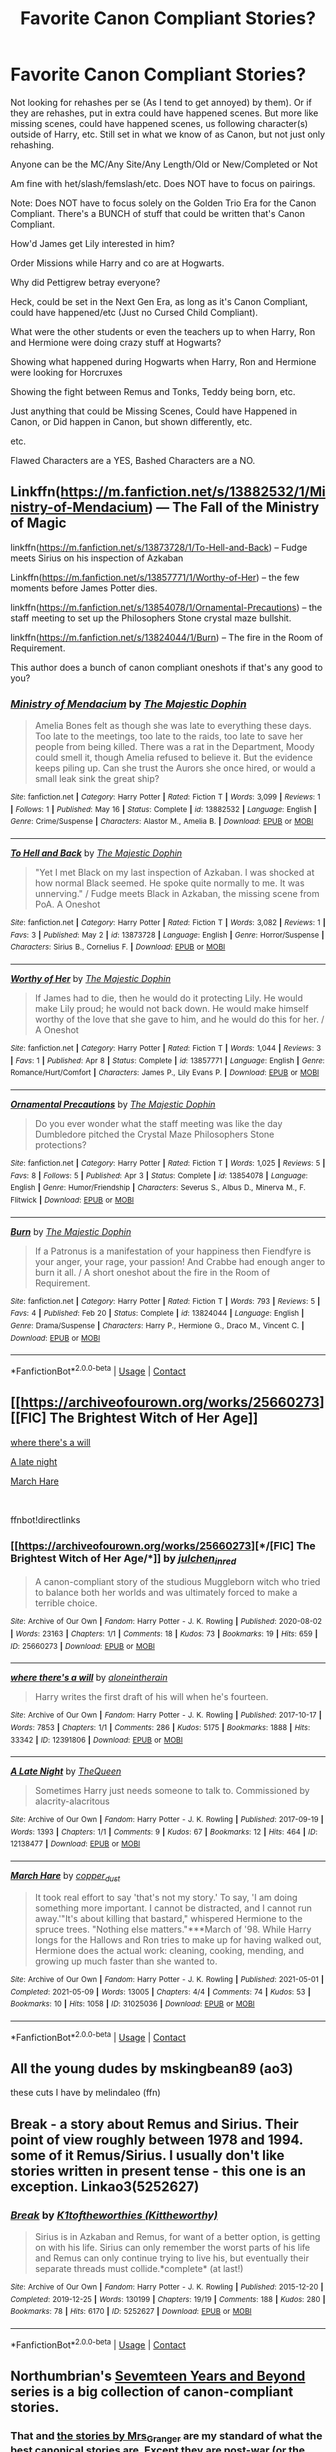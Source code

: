 #+TITLE: Favorite Canon Compliant Stories?

* Favorite Canon Compliant Stories?
:PROPERTIES:
:Author: NotSoSnarky
:Score: 5
:DateUnix: 1621767156.0
:DateShort: 2021-May-23
:FlairText: Request
:END:
Not looking for rehashes per se (As I tend to get annoyed) by them). Or if they are rehashes, put in extra could have happened scenes. But more like missing scenes, could have happened scenes, us following character(s) outside of Harry, etc. Still set in what we know of as Canon, but not just only rehashing.

Anyone can be the MC/Any Site/Any Length/Old or New/Completed or Not

Am fine with het/slash/femslash/etc. Does NOT have to focus on pairings.

Note: Does NOT have to focus solely on the Golden Trio Era for the Canon Compliant. There's a BUNCH of stuff that could be written that's Canon Compliant.

How'd James get Lily interested in him?

Order Missions while Harry and co are at Hogwarts.

Why did Pettigrew betray everyone?

Heck, could be set in the Next Gen Era, as long as it's Canon Compliant, could have happened/etc (Just no Cursed Child Compliant).

What were the other students or even the teachers up to when Harry, Ron and Hermione were doing crazy stuff at Hogwarts?

Showing what happened during Hogwarts when Harry, Ron and Hermione were looking for Horcruxes

Showing the fight between Remus and Tonks, Teddy being born, etc.

Just anything that could be Missing Scenes, Could have Happened in Canon, or Did happen in Canon, but shown differently, etc.

etc.

Flawed Characters are a YES, Bashed Characters are a NO.


** Linkffn([[https://m.fanfiction.net/s/13882532/1/Ministry-of-Mendacium]]) --- The Fall of the Ministry of Magic

linkffn([[https://m.fanfiction.net/s/13873728/1/To-Hell-and-Back]]) -- Fudge meets Sirius on his inspection of Azkaban

Linkffn([[https://m.fanfiction.net/s/13857771/1/Worthy-of-Her]]) -- the few moments before James Potter dies.

linkffn([[https://m.fanfiction.net/s/13854078/1/Ornamental-Precautions]]) -- the staff meeting to set up the Philosophers Stone crystal maze bullshit.

linkffn([[https://m.fanfiction.net/s/13824044/1/Burn]]) -- The fire in the Room of Requirement.

This author does a bunch of canon compliant oneshots if that's any good to you?
:PROPERTIES:
:Author: WhistlingBanshee
:Score: 2
:DateUnix: 1621769813.0
:DateShort: 2021-May-23
:END:

*** [[https://www.fanfiction.net/s/13882532/1/][*/Ministry of Mendacium/*]] by [[https://www.fanfiction.net/u/4188811/The-Majestic-Dophin][/The Majestic Dophin/]]

#+begin_quote
  Amelia Bones felt as though she was late to everything these days. Too late to the meetings, too late to the raids, too late to save her people from being killed. There was a rat in the Department, Moody could smell it, though Amelia refused to believe it. But the evidence keeps piling up. Can she trust the Aurors she once hired, or would a small leak sink the great ship?
#+end_quote

^{/Site/:} ^{fanfiction.net} ^{*|*} ^{/Category/:} ^{Harry} ^{Potter} ^{*|*} ^{/Rated/:} ^{Fiction} ^{T} ^{*|*} ^{/Words/:} ^{3,099} ^{*|*} ^{/Reviews/:} ^{1} ^{*|*} ^{/Follows/:} ^{1} ^{*|*} ^{/Published/:} ^{May} ^{16} ^{*|*} ^{/Status/:} ^{Complete} ^{*|*} ^{/id/:} ^{13882532} ^{*|*} ^{/Language/:} ^{English} ^{*|*} ^{/Genre/:} ^{Crime/Suspense} ^{*|*} ^{/Characters/:} ^{Alastor} ^{M.,} ^{Amelia} ^{B.} ^{*|*} ^{/Download/:} ^{[[http://www.ff2ebook.com/old/ffn-bot/index.php?id=13882532&source=ff&filetype=epub][EPUB]]} ^{or} ^{[[http://www.ff2ebook.com/old/ffn-bot/index.php?id=13882532&source=ff&filetype=mobi][MOBI]]}

--------------

[[https://www.fanfiction.net/s/13873728/1/][*/To Hell and Back/*]] by [[https://www.fanfiction.net/u/4188811/The-Majestic-Dophin][/The Majestic Dophin/]]

#+begin_quote
  "Yet I met Black on my last inspection of Azkaban. I was shocked at how normal Black seemed. He spoke quite normally to me. It was unnerving." / Fudge meets Black in Azkaban, the missing scene from PoA. A Oneshot
#+end_quote

^{/Site/:} ^{fanfiction.net} ^{*|*} ^{/Category/:} ^{Harry} ^{Potter} ^{*|*} ^{/Rated/:} ^{Fiction} ^{T} ^{*|*} ^{/Words/:} ^{3,082} ^{*|*} ^{/Reviews/:} ^{1} ^{*|*} ^{/Favs/:} ^{3} ^{*|*} ^{/Published/:} ^{May} ^{2} ^{*|*} ^{/id/:} ^{13873728} ^{*|*} ^{/Language/:} ^{English} ^{*|*} ^{/Genre/:} ^{Horror/Suspense} ^{*|*} ^{/Characters/:} ^{Sirius} ^{B.,} ^{Cornelius} ^{F.} ^{*|*} ^{/Download/:} ^{[[http://www.ff2ebook.com/old/ffn-bot/index.php?id=13873728&source=ff&filetype=epub][EPUB]]} ^{or} ^{[[http://www.ff2ebook.com/old/ffn-bot/index.php?id=13873728&source=ff&filetype=mobi][MOBI]]}

--------------

[[https://www.fanfiction.net/s/13857771/1/][*/Worthy of Her/*]] by [[https://www.fanfiction.net/u/4188811/The-Majestic-Dophin][/The Majestic Dophin/]]

#+begin_quote
  If James had to die, then he would do it protecting Lily. He would make Lily proud; he would not back down. He would make himself worthy of the love that she gave to him, and he would do this for her. / A Oneshot
#+end_quote

^{/Site/:} ^{fanfiction.net} ^{*|*} ^{/Category/:} ^{Harry} ^{Potter} ^{*|*} ^{/Rated/:} ^{Fiction} ^{T} ^{*|*} ^{/Words/:} ^{1,044} ^{*|*} ^{/Reviews/:} ^{3} ^{*|*} ^{/Favs/:} ^{1} ^{*|*} ^{/Published/:} ^{Apr} ^{8} ^{*|*} ^{/Status/:} ^{Complete} ^{*|*} ^{/id/:} ^{13857771} ^{*|*} ^{/Language/:} ^{English} ^{*|*} ^{/Genre/:} ^{Romance/Hurt/Comfort} ^{*|*} ^{/Characters/:} ^{James} ^{P.,} ^{Lily} ^{Evans} ^{P.} ^{*|*} ^{/Download/:} ^{[[http://www.ff2ebook.com/old/ffn-bot/index.php?id=13857771&source=ff&filetype=epub][EPUB]]} ^{or} ^{[[http://www.ff2ebook.com/old/ffn-bot/index.php?id=13857771&source=ff&filetype=mobi][MOBI]]}

--------------

[[https://www.fanfiction.net/s/13854078/1/][*/Ornamental Precautions/*]] by [[https://www.fanfiction.net/u/4188811/The-Majestic-Dophin][/The Majestic Dophin/]]

#+begin_quote
  Do you ever wonder what the staff meeting was like the day Dumbledore pitched the Crystal Maze Philosophers Stone protections?
#+end_quote

^{/Site/:} ^{fanfiction.net} ^{*|*} ^{/Category/:} ^{Harry} ^{Potter} ^{*|*} ^{/Rated/:} ^{Fiction} ^{T} ^{*|*} ^{/Words/:} ^{1,025} ^{*|*} ^{/Reviews/:} ^{5} ^{*|*} ^{/Favs/:} ^{8} ^{*|*} ^{/Follows/:} ^{5} ^{*|*} ^{/Published/:} ^{Apr} ^{3} ^{*|*} ^{/Status/:} ^{Complete} ^{*|*} ^{/id/:} ^{13854078} ^{*|*} ^{/Language/:} ^{English} ^{*|*} ^{/Genre/:} ^{Humor/Friendship} ^{*|*} ^{/Characters/:} ^{Severus} ^{S.,} ^{Albus} ^{D.,} ^{Minerva} ^{M.,} ^{F.} ^{Flitwick} ^{*|*} ^{/Download/:} ^{[[http://www.ff2ebook.com/old/ffn-bot/index.php?id=13854078&source=ff&filetype=epub][EPUB]]} ^{or} ^{[[http://www.ff2ebook.com/old/ffn-bot/index.php?id=13854078&source=ff&filetype=mobi][MOBI]]}

--------------

[[https://www.fanfiction.net/s/13824044/1/][*/Burn/*]] by [[https://www.fanfiction.net/u/4188811/The-Majestic-Dophin][/The Majestic Dophin/]]

#+begin_quote
  If a Patronus is a manifestation of your happiness then Fiendfyre is your anger, your rage, your passion! And Crabbe had enough anger to burn it all. / A short oneshot about the fire in the Room of Requirement.
#+end_quote

^{/Site/:} ^{fanfiction.net} ^{*|*} ^{/Category/:} ^{Harry} ^{Potter} ^{*|*} ^{/Rated/:} ^{Fiction} ^{T} ^{*|*} ^{/Words/:} ^{793} ^{*|*} ^{/Reviews/:} ^{5} ^{*|*} ^{/Favs/:} ^{4} ^{*|*} ^{/Published/:} ^{Feb} ^{20} ^{*|*} ^{/Status/:} ^{Complete} ^{*|*} ^{/id/:} ^{13824044} ^{*|*} ^{/Language/:} ^{English} ^{*|*} ^{/Genre/:} ^{Drama/Suspense} ^{*|*} ^{/Characters/:} ^{Harry} ^{P.,} ^{Hermione} ^{G.,} ^{Draco} ^{M.,} ^{Vincent} ^{C.} ^{*|*} ^{/Download/:} ^{[[http://www.ff2ebook.com/old/ffn-bot/index.php?id=13824044&source=ff&filetype=epub][EPUB]]} ^{or} ^{[[http://www.ff2ebook.com/old/ffn-bot/index.php?id=13824044&source=ff&filetype=mobi][MOBI]]}

--------------

*FanfictionBot*^{2.0.0-beta} | [[https://github.com/FanfictionBot/reddit-ffn-bot/wiki/Usage][Usage]] | [[https://www.reddit.com/message/compose?to=tusing][Contact]]
:PROPERTIES:
:Author: FanfictionBot
:Score: 1
:DateUnix: 1621769845.0
:DateShort: 2021-May-23
:END:


** [[https://archiveofourown.org/works/25660273][[FIC] The Brightest Witch of Her Age]]

[[https://archiveofourown.org/works/12391806][where there's a will]]

[[https://archiveofourown.org/works/12138477][A late night]]

[[https://archiveofourown.org/works/31025036][March Hare]]

​

ffnbot!directlinks
:PROPERTIES:
:Author: BlueThePineapple
:Score: 2
:DateUnix: 1621770050.0
:DateShort: 2021-May-23
:END:

*** [[https://archiveofourown.org/works/25660273][*/[FIC] The Brightest Witch of Her Age/*]] by [[https://www.archiveofourown.org/users/julchen_in_red/pseuds/julchen_in_red][/julchen_in_red/]]

#+begin_quote
  A canon-compliant story of the studious Muggleborn witch who tried to balance both her worlds and was ultimately forced to make a terrible choice.
#+end_quote

^{/Site/:} ^{Archive} ^{of} ^{Our} ^{Own} ^{*|*} ^{/Fandom/:} ^{Harry} ^{Potter} ^{-} ^{J.} ^{K.} ^{Rowling} ^{*|*} ^{/Published/:} ^{2020-08-02} ^{*|*} ^{/Words/:} ^{23163} ^{*|*} ^{/Chapters/:} ^{1/1} ^{*|*} ^{/Comments/:} ^{18} ^{*|*} ^{/Kudos/:} ^{73} ^{*|*} ^{/Bookmarks/:} ^{19} ^{*|*} ^{/Hits/:} ^{659} ^{*|*} ^{/ID/:} ^{25660273} ^{*|*} ^{/Download/:} ^{[[https://archiveofourown.org/downloads/25660273/FIC%20The%20Brightest%20Witch.epub?updated_at=1610590276][EPUB]]} ^{or} ^{[[https://archiveofourown.org/downloads/25660273/FIC%20The%20Brightest%20Witch.mobi?updated_at=1610590276][MOBI]]}

--------------

[[https://archiveofourown.org/works/12391806][*/where there's a will/*]] by [[https://www.archiveofourown.org/users/aloneintherain/pseuds/aloneintherain][/aloneintherain/]]

#+begin_quote
  Harry writes the first draft of his will when he's fourteen.
#+end_quote

^{/Site/:} ^{Archive} ^{of} ^{Our} ^{Own} ^{*|*} ^{/Fandom/:} ^{Harry} ^{Potter} ^{-} ^{J.} ^{K.} ^{Rowling} ^{*|*} ^{/Published/:} ^{2017-10-17} ^{*|*} ^{/Words/:} ^{7853} ^{*|*} ^{/Chapters/:} ^{1/1} ^{*|*} ^{/Comments/:} ^{286} ^{*|*} ^{/Kudos/:} ^{5175} ^{*|*} ^{/Bookmarks/:} ^{1888} ^{*|*} ^{/Hits/:} ^{33342} ^{*|*} ^{/ID/:} ^{12391806} ^{*|*} ^{/Download/:} ^{[[https://archiveofourown.org/downloads/12391806/where%20theres%20a%20will.epub?updated_at=1618323994][EPUB]]} ^{or} ^{[[https://archiveofourown.org/downloads/12391806/where%20theres%20a%20will.mobi?updated_at=1618323994][MOBI]]}

--------------

[[https://archiveofourown.org/works/12138477][*/A Late Night/*]] by [[https://www.archiveofourown.org/users/TheQueen/pseuds/TheQueen][/TheQueen/]]

#+begin_quote
  Sometimes Harry just needs someone to talk to.   Commissioned by alacrity-alacritous
#+end_quote

^{/Site/:} ^{Archive} ^{of} ^{Our} ^{Own} ^{*|*} ^{/Fandom/:} ^{Harry} ^{Potter} ^{-} ^{J.} ^{K.} ^{Rowling} ^{*|*} ^{/Published/:} ^{2017-09-19} ^{*|*} ^{/Words/:} ^{1393} ^{*|*} ^{/Chapters/:} ^{1/1} ^{*|*} ^{/Comments/:} ^{9} ^{*|*} ^{/Kudos/:} ^{67} ^{*|*} ^{/Bookmarks/:} ^{12} ^{*|*} ^{/Hits/:} ^{464} ^{*|*} ^{/ID/:} ^{12138477} ^{*|*} ^{/Download/:} ^{[[https://archiveofourown.org/downloads/12138477/A%20Late%20Night.epub?updated_at=1505860846][EPUB]]} ^{or} ^{[[https://archiveofourown.org/downloads/12138477/A%20Late%20Night.mobi?updated_at=1505860846][MOBI]]}

--------------

[[https://archiveofourown.org/works/31025036][*/March Hare/*]] by [[https://www.archiveofourown.org/users/copper_dust/pseuds/copper_dust][/copper_dust/]]

#+begin_quote
  It took real effort to say 'that's not my story.' To say, 'I am doing something more important. I cannot be distracted, and I cannot run away.'"It's about killing that bastard," whispered Hermione to the spruce trees. "Nothing else matters."***March of '98. While Harry longs for the Hallows and Ron tries to make up for having walked out, Hermione does the actual work: cleaning, cooking, mending, and growing up much faster than she wanted to.
#+end_quote

^{/Site/:} ^{Archive} ^{of} ^{Our} ^{Own} ^{*|*} ^{/Fandom/:} ^{Harry} ^{Potter} ^{-} ^{J.} ^{K.} ^{Rowling} ^{*|*} ^{/Published/:} ^{2021-05-01} ^{*|*} ^{/Completed/:} ^{2021-05-09} ^{*|*} ^{/Words/:} ^{13005} ^{*|*} ^{/Chapters/:} ^{4/4} ^{*|*} ^{/Comments/:} ^{74} ^{*|*} ^{/Kudos/:} ^{53} ^{*|*} ^{/Bookmarks/:} ^{10} ^{*|*} ^{/Hits/:} ^{1058} ^{*|*} ^{/ID/:} ^{31025036} ^{*|*} ^{/Download/:} ^{[[https://archiveofourown.org/downloads/31025036/March%20Hare.epub?updated_at=1620838532][EPUB]]} ^{or} ^{[[https://archiveofourown.org/downloads/31025036/March%20Hare.mobi?updated_at=1620838532][MOBI]]}

--------------

*FanfictionBot*^{2.0.0-beta} | [[https://github.com/FanfictionBot/reddit-ffn-bot/wiki/Usage][Usage]] | [[https://www.reddit.com/message/compose?to=tusing][Contact]]
:PROPERTIES:
:Author: FanfictionBot
:Score: 1
:DateUnix: 1621770071.0
:DateShort: 2021-May-23
:END:


** All the young dudes by mskingbean89 (ao3)

these cuts I have by melindaleo (ffn)
:PROPERTIES:
:Author: buy_gold_bye
:Score: 2
:DateUnix: 1621779243.0
:DateShort: 2021-May-23
:END:


** Break - a story about Remus and Sirius. Their point of view roughly between 1978 and 1994. some of it Remus/Sirius. I usually don't like stories written in present tense - this one is an exception. Linkao3(5252627)
:PROPERTIES:
:Author: pjuice77
:Score: 2
:DateUnix: 1621782783.0
:DateShort: 2021-May-23
:END:

*** [[https://archiveofourown.org/works/5252627][*/Break/*]] by [[https://www.archiveofourown.org/users/Kittheworthy/pseuds/K1toftheworthies][/K1toftheworthies (Kittheworthy)/]]

#+begin_quote
  Sirius is in Azkaban and Remus, for want of a better option, is getting on with his life. Sirius can only remember the worst parts of his life and Remus can only continue trying to live his, but eventually their separate threads must collide.*complete* (at last!)
#+end_quote

^{/Site/:} ^{Archive} ^{of} ^{Our} ^{Own} ^{*|*} ^{/Fandom/:} ^{Harry} ^{Potter} ^{-} ^{J.} ^{K.} ^{Rowling} ^{*|*} ^{/Published/:} ^{2015-12-20} ^{*|*} ^{/Completed/:} ^{2019-12-25} ^{*|*} ^{/Words/:} ^{130199} ^{*|*} ^{/Chapters/:} ^{19/19} ^{*|*} ^{/Comments/:} ^{188} ^{*|*} ^{/Kudos/:} ^{280} ^{*|*} ^{/Bookmarks/:} ^{78} ^{*|*} ^{/Hits/:} ^{6170} ^{*|*} ^{/ID/:} ^{5252627} ^{*|*} ^{/Download/:} ^{[[https://archiveofourown.org/downloads/5252627/Break.epub?updated_at=1580057625][EPUB]]} ^{or} ^{[[https://archiveofourown.org/downloads/5252627/Break.mobi?updated_at=1580057625][MOBI]]}

--------------

*FanfictionBot*^{2.0.0-beta} | [[https://github.com/FanfictionBot/reddit-ffn-bot/wiki/Usage][Usage]] | [[https://www.reddit.com/message/compose?to=tusing][Contact]]
:PROPERTIES:
:Author: FanfictionBot
:Score: 1
:DateUnix: 1621782803.0
:DateShort: 2021-May-23
:END:


** Northumbrian's [[https://archiveofourown.org/series/103340][Sevemteen Years and Beyond]] series is a big collection of canon-compliant stories.
:PROPERTIES:
:Author: MTheLoud
:Score: 1
:DateUnix: 1621773666.0
:DateShort: 2021-May-23
:END:

*** That and [[https://harrypotterfanfiction.com/viewuser.php?uid=143134][the stories by Mrs_Granger]] are my standard of what the best canonical stories are. Except they are post-war (or the best Northumbrian's stories are post-war), which may not be what the original poster wanted.
:PROPERTIES:
:Author: ceplma
:Score: -1
:DateUnix: 1621779766.0
:DateShort: 2021-May-23
:END:


** linkffn([[https://www.fanfiction.net/s/4495536/1/Chapter-37]]) is a nice addition to Deathly Hallows. But the one that really changed his I viewed canon is linkffn(The Snape Chronicles). Very long, not very happy, but insightful.

Edit: Bot picked up the wrong one, I've added a link now. The one it linked is good, though!
:PROPERTIES:
:Author: thrawnca
:Score: 1
:DateUnix: 1621845016.0
:DateShort: 2021-May-24
:END:

*** [[https://www.fanfiction.net/s/12824953/1/][*/You Can Go With Harry, And I'll Just/*]] by [[https://www.fanfiction.net/u/67654/illjwamh][/illjwamh/]]

#+begin_quote
  What if Ginny hadn't already agreed to go to the Yule Ball with Neville?
#+end_quote

^{/Site/:} ^{fanfiction.net} ^{*|*} ^{/Category/:} ^{Harry} ^{Potter} ^{*|*} ^{/Rated/:} ^{Fiction} ^{K+} ^{*|*} ^{/Chapters/:} ^{5} ^{*|*} ^{/Words/:} ^{37,523} ^{*|*} ^{/Reviews/:} ^{70} ^{*|*} ^{/Favs/:} ^{129} ^{*|*} ^{/Follows/:} ^{239} ^{*|*} ^{/Updated/:} ^{Jun} ^{27,} ^{2020} ^{*|*} ^{/Published/:} ^{Feb} ^{5,} ^{2018} ^{*|*} ^{/id/:} ^{12824953} ^{*|*} ^{/Language/:} ^{English} ^{*|*} ^{/Characters/:} ^{Harry} ^{P.,} ^{Ginny} ^{W.} ^{*|*} ^{/Download/:} ^{[[http://www.ff2ebook.com/old/ffn-bot/index.php?id=12824953&source=ff&filetype=epub][EPUB]]} ^{or} ^{[[http://www.ff2ebook.com/old/ffn-bot/index.php?id=12824953&source=ff&filetype=mobi][MOBI]]}

--------------

[[https://www.fanfiction.net/s/7937889/1/][*/A Difference in the Family: The Snape Chronicles/*]] by [[https://www.fanfiction.net/u/3824385/Rannaro][/Rannaro/]]

#+begin_quote
  We have the testimony of Harry, but witnesses can be notoriously unreliable, especially when they have only part of the story. This is a biography of Severus Snape from his birth until his death. It is canon-compatible, and it is Snape's point of view.
#+end_quote

^{/Site/:} ^{fanfiction.net} ^{*|*} ^{/Category/:} ^{Harry} ^{Potter} ^{*|*} ^{/Rated/:} ^{Fiction} ^{M} ^{*|*} ^{/Chapters/:} ^{64} ^{*|*} ^{/Words/:} ^{647,787} ^{*|*} ^{/Reviews/:} ^{429} ^{*|*} ^{/Favs/:} ^{1,063} ^{*|*} ^{/Follows/:} ^{500} ^{*|*} ^{/Updated/:} ^{Apr} ^{29,} ^{2012} ^{*|*} ^{/Published/:} ^{Mar} ^{19,} ^{2012} ^{*|*} ^{/Status/:} ^{Complete} ^{*|*} ^{/id/:} ^{7937889} ^{*|*} ^{/Language/:} ^{English} ^{*|*} ^{/Genre/:} ^{Drama} ^{*|*} ^{/Characters/:} ^{Severus} ^{S.} ^{*|*} ^{/Download/:} ^{[[http://www.ff2ebook.com/old/ffn-bot/index.php?id=7937889&source=ff&filetype=epub][EPUB]]} ^{or} ^{[[http://www.ff2ebook.com/old/ffn-bot/index.php?id=7937889&source=ff&filetype=mobi][MOBI]]}

--------------

*FanfictionBot*^{2.0.0-beta} | [[https://github.com/FanfictionBot/reddit-ffn-bot/wiki/Usage][Usage]] | [[https://www.reddit.com/message/compose?to=tusing][Contact]]
:PROPERTIES:
:Author: FanfictionBot
:Score: 1
:DateUnix: 1621845051.0
:DateShort: 2021-May-24
:END:


** Linkao3([[https://archiveofourown.org/works/10924]])

Linkao3([[https://archiveofourown.org/works/14570]])

Linkao3([[https://archiveofourown.org/works/17775]])

Linkao3([[https://archiveofourown.org/series/136245]])

Linkao3([[https://archiveofourown.org/works/1171672]])

Linkao3([[https://archiveofourown.org/works/1016075]])

Linkao3([[https://archiveofourown.org/works/6693841]])
:PROPERTIES:
:Author: _jammerific
:Score: 1
:DateUnix: 1621856543.0
:DateShort: 2021-May-24
:END:

*** [[https://archiveofourown.org/works/10924][*/Muggle Studies/*]] by [[https://www.archiveofourown.org/users/ignipes/pseuds/ignipes][/ignipes/]]

#+begin_quote
  In his third year at Hogwarts, Sirius Black enrolled in Muggle Studies on a dare. Five years later, he defends his final essay for the class.
#+end_quote

^{/Site/:} ^{Archive} ^{of} ^{Our} ^{Own} ^{*|*} ^{/Fandom/:} ^{Harry} ^{Potter} ^{-} ^{Rowling} ^{*|*} ^{/Published/:} ^{2005-08-14} ^{*|*} ^{/Words/:} ^{3667} ^{*|*} ^{/Chapters/:} ^{1/1} ^{*|*} ^{/Comments/:} ^{8} ^{*|*} ^{/Kudos/:} ^{175} ^{*|*} ^{/Bookmarks/:} ^{33} ^{*|*} ^{/Hits/:} ^{1500} ^{*|*} ^{/ID/:} ^{10924} ^{*|*} ^{/Download/:} ^{[[https://archiveofourown.org/downloads/10924/Muggle%20Studies.epub?updated_at=1387607725][EPUB]]} ^{or} ^{[[https://archiveofourown.org/downloads/10924/Muggle%20Studies.mobi?updated_at=1387607725][MOBI]]}

--------------

[[https://archiveofourown.org/works/15589824][*/Yūrei no Eiyū/*]] by [[https://www.archiveofourown.org/users/ConstellationCatt/pseuds/ConstellationCatt][/ConstellationCatt/]]

#+begin_quote
  "If you wanna be a hero that badly, there's a quick way to do it. Believe that you'll be born with a quirk in your next life and take a swan dive off the roof!”When Katsuki's comment comes at just the wrong time, Izuku takes his advice. But it is not the end. Alternatively:In another world where Izuku is attacked by the sludge villain on the way to school instead of after it, his dreams get crushed too soon. With nothing to save him and Katsuki's words ringing in his ears, Izuku decides to end it all by jumping off his school's roof. As his body cracks on the ground, Izuku does not pass on to the next world. Instead, he is left as a ghost among many others. When the slime villain escapes from jail and attacks the person Izuku can't help but care for, he learns that there may be more to his afterlife than he thought.And maybe he can be a hero after all.
#+end_quote

^{/Site/:} ^{Archive} ^{of} ^{Our} ^{Own} ^{*|*} ^{/Fandom/:} ^{僕のヒーローアカデミア} ^{|} ^{Boku} ^{no} ^{Hero} ^{Academia} ^{|} ^{My} ^{Hero} ^{Academia} ^{*|*} ^{/Published/:} ^{2018-08-07} ^{*|*} ^{/Updated/:} ^{2021-05-08} ^{*|*} ^{/Words/:} ^{138378} ^{*|*} ^{/Chapters/:} ^{46/?} ^{*|*} ^{/Comments/:} ^{4212} ^{*|*} ^{/Kudos/:} ^{11745} ^{*|*} ^{/Bookmarks/:} ^{2805} ^{*|*} ^{/Hits/:} ^{275713} ^{*|*} ^{/ID/:} ^{15589824} ^{*|*} ^{/Download/:} ^{[[https://archiveofourown.org/downloads/15589824/Yurei%20no%20Eiyu.epub?updated_at=1621393759][EPUB]]} ^{or} ^{[[https://archiveofourown.org/downloads/15589824/Yurei%20no%20Eiyu.mobi?updated_at=1621393759][MOBI]]}

--------------

[[https://archiveofourown.org/works/1171672][*/Professor C. Binns: A Personal History/*]] by [[https://www.archiveofourown.org/users/PurpleFluffyCat/pseuds/PurpleFluffyCat][/PurpleFluffyCat/]]

#+begin_quote
  Transcribed from back cover of book:  Professor Cuthbert Binns (living: 1865-1963, haunting: 1963- ) is the leading Magical Historian of his day. He has published widely on topics ranging from, 'The origins of magic in native rock art,' to 'Wizard-Muggle relations through the ages', and was awarded an Order of Merlin (second class) in 1936, when his seminal work, 'A History of the magical world in 100,000 pages' became the best-selling Historical text on record.  This volume, however, is - for the first time - autobiographical in nature. It is thus also somewhat experimental in nature, but serves to remind both the author and the reader that we each build the fabric of History, in our own ways, however small.  Author: C. Binns. Dictation: Gluey the House elf.Production: A.P.W.B. Dumbledore, Hogwarts School of Witchcraft and Wizardry,Published, 1964; Revised, 1991.
#+end_quote

^{/Site/:} ^{Archive} ^{of} ^{Our} ^{Own} ^{*|*} ^{/Fandom/:} ^{Harry} ^{Potter} ^{-} ^{J.} ^{K.} ^{Rowling} ^{*|*} ^{/Published/:} ^{2014-02-06} ^{*|*} ^{/Words/:} ^{13063} ^{*|*} ^{/Chapters/:} ^{1/1} ^{*|*} ^{/Comments/:} ^{23} ^{*|*} ^{/Kudos/:} ^{85} ^{*|*} ^{/Bookmarks/:} ^{31} ^{*|*} ^{/Hits/:} ^{3479} ^{*|*} ^{/ID/:} ^{1171672} ^{*|*} ^{/Download/:} ^{[[https://archiveofourown.org/downloads/1171672/Professor%20C%20Binns%20A.epub?updated_at=1618567604][EPUB]]} ^{or} ^{[[https://archiveofourown.org/downloads/1171672/Professor%20C%20Binns%20A.mobi?updated_at=1618567604][MOBI]]}

--------------

[[https://archiveofourown.org/works/1016075][*/the cartography of hope/*]] by [[https://www.archiveofourown.org/users/misandrywitch/pseuds/misandrywitch][/misandrywitch/]]

#+begin_quote
  Remus lets out the breath he's holding. He's been holding his breath for a very long time, twelve years maybe. Something is aligning itself with horrible, brutal clarity in his mind.
#+end_quote

^{/Site/:} ^{Archive} ^{of} ^{Our} ^{Own} ^{*|*} ^{/Fandom/:} ^{Harry} ^{Potter} ^{-} ^{J.} ^{K.} ^{Rowling} ^{*|*} ^{/Published/:} ^{2013-10-24} ^{*|*} ^{/Words/:} ^{2614} ^{*|*} ^{/Chapters/:} ^{1/1} ^{*|*} ^{/Comments/:} ^{16} ^{*|*} ^{/Kudos/:} ^{377} ^{*|*} ^{/Bookmarks/:} ^{58} ^{*|*} ^{/Hits/:} ^{3294} ^{*|*} ^{/ID/:} ^{1016075} ^{*|*} ^{/Download/:} ^{[[https://archiveofourown.org/downloads/1016075/the%20cartography%20of%20hope.epub?updated_at=1423774053][EPUB]]} ^{or} ^{[[https://archiveofourown.org/downloads/1016075/the%20cartography%20of%20hope.mobi?updated_at=1423774053][MOBI]]}

--------------

[[https://archiveofourown.org/works/6693841][*/I Know Not, and I Cannot Know; Yet I Live and I Love/*]] by [[https://www.archiveofourown.org/users/billowsandsmoke/pseuds/billowsandsmoke][/billowsandsmoke/]]

#+begin_quote
  Severus Snape has his emotions in check. He knows that he experiences anger and self-loathing and a bitter yearning, and that he rarely deviates from that spectrum... Until the first-year Luna Lovegood arrives to his class wearing a wreath of baby's breath. Over the next six years, an odd friendship grows between the two, and Snape is not sure how he feels about any of it.
#+end_quote

^{/Site/:} ^{Archive} ^{of} ^{Our} ^{Own} ^{*|*} ^{/Fandom/:} ^{Harry} ^{Potter} ^{-} ^{J.} ^{K.} ^{Rowling} ^{*|*} ^{/Published/:} ^{2016-04-30} ^{*|*} ^{/Words/:} ^{31887} ^{*|*} ^{/Chapters/:} ^{1/1} ^{*|*} ^{/Comments/:} ^{256} ^{*|*} ^{/Kudos/:} ^{1778} ^{*|*} ^{/Bookmarks/:} ^{855} ^{*|*} ^{/Hits/:} ^{20802} ^{*|*} ^{/ID/:} ^{6693841} ^{*|*} ^{/Download/:} ^{[[https://archiveofourown.org/downloads/6693841/I%20Know%20Not%20and%20I%20Cannot.epub?updated_at=1615372412][EPUB]]} ^{or} ^{[[https://archiveofourown.org/downloads/6693841/I%20Know%20Not%20and%20I%20Cannot.mobi?updated_at=1615372412][MOBI]]}

--------------

*FanfictionBot*^{2.0.0-beta} | [[https://github.com/FanfictionBot/reddit-ffn-bot/wiki/Usage][Usage]] | [[https://www.reddit.com/message/compose?to=tusing][Contact]]
:PROPERTIES:
:Author: FanfictionBot
:Score: 1
:DateUnix: 1621856581.0
:DateShort: 2021-May-24
:END:


** The Hogwarts Retold series by MelasZepheos. It details another trio of forgotten students that were only mentioned in the first book (Lily Moon, Lisa Turpin, and Sally-Anne Perks). Sadly, it's on hiatus around midway during Book 3.
:PROPERTIES:
:Author: LovelyClaire
:Score: 1
:DateUnix: 1621934170.0
:DateShort: 2021-May-25
:END:

